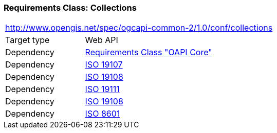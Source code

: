 === *Requirements Class:* Collections
[cols="1,4",width="90%"]
|===
2+|http://www.opengis.net/spec/ogcapi-common-2/1.0/conf/collections
|Target type |Web API
|Dependency |<<rc_core,Requirements Class "OAPI Core">>
|Dependency |<<iso19107,ISO 19107>>
|Dependency |<<iso19108,ISO 19108>>
|Dependency |<<iso19111,ISO 19111>>
|Dependency |<<iso19108,ISO 19108>>
|Dependency |<<iso8601_1,ISO 8601>>
|===